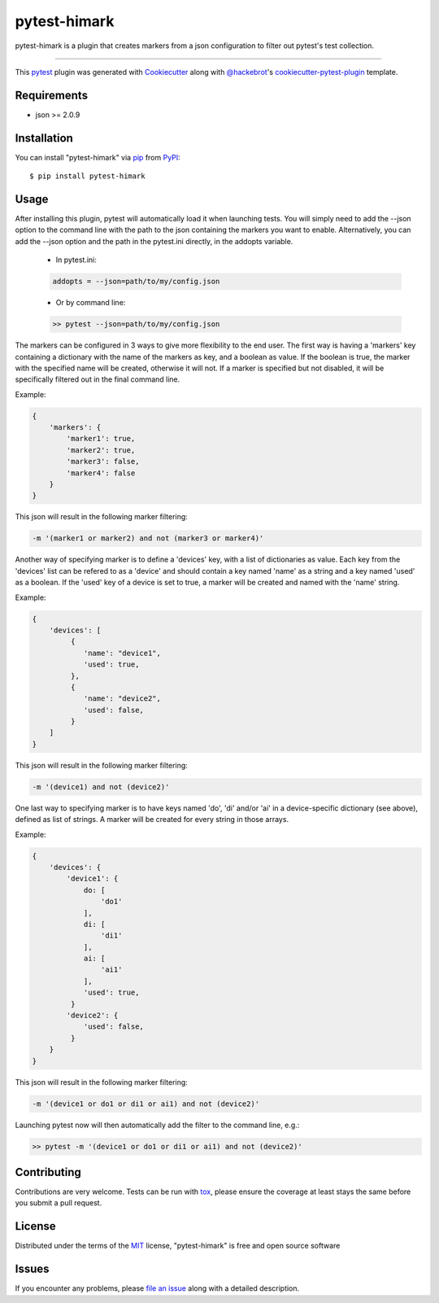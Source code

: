 =============
pytest-himark
=============

.. image:: https://img.shields.io/pypi/v/pytest-himark.svg
    :target: https://pypi.org/project/pytest-himark
    :alt: PyPI version

.. image:: https://img.shields.io/pypi/pyversions/pytest-himark.svg
    :target: https://pypi.org/project/pytest-himark
    :alt: Python versions

.. image:: https://github.com/supermete/pytest-himark/actions/workflows/main.yml/badge.svg
    :target: https://github.com/supermete/pytest-himark/actions/workflows/main.yml
    :alt: See Build Status on GitHub Actions

pytest-himark is a plugin that creates markers from a json configuration to filter out pytest's test collection.

----

This `pytest`_ plugin was generated with `Cookiecutter`_ along with `@hackebrot`_'s `cookiecutter-pytest-plugin`_ template.


Requirements
------------

* json >= 2.0.9


Installation
------------

You can install "pytest-himark" via `pip`_ from `PyPI`_::

    $ pip install pytest-himark


Usage
-----

After installing this plugin, pytest will automatically load it when launching tests.
You will simply need to add the --json option to the command line with the path to the
json containing the markers you want to enable. Alternatively, you can add the --json
option and the path in the pytest.ini directly, in the addopts variable.

    - In pytest.ini:

    .. code-block:: INI

        addopts = --json=path/to/my/config.json

    ..
    - Or by command line:

    .. code-block::

        >> pytest --json=path/to/my/config.json

    ..

The markers can be configured in 3 ways to give more flexibility to the end user.
The first way is having a 'markers' key containing a dictionary with the name of the markers as key, and a boolean as value.
If the boolean is true, the marker with the specified name will be created, otherwise it will not.
If a marker is specified but not disabled, it will be specifically filtered out in the final command line.

Example:

.. code-block:: JSON

    {
        'markers': {
            'marker1': true,
            'marker2': true,
            'marker3': false,
            'marker4': false
        }
    }
..
This json will result in the following marker filtering:

.. code-block::

    -m '(marker1 or marker2) and not (marker3 or marker4)'
..

Another way of specifying marker is to define a 'devices' key, with a list of dictionaries as value.
Each key from the 'devices' list can be refered to as a 'device' and should contain a key named 'name' as a string and a key named 'used' as a boolean.
If the 'used' key of a device is set to true, a marker will be created and named with the 'name' string.

Example:

.. code-block:: JSON

    {
        'devices': [
             {
                'name': "device1",
                'used': true,
             },
             {
                'name': "device2",
                'used': false,
             }
        ]
    }
..
This json will result in the following marker filtering:

.. code-block::

    -m '(device1) and not (device2)'
..

One last way to specifying marker is to have keys named 'do', 'di' and/or 'ai' in a device-specific dictionary (see above), defined as list of strings.
A marker will be created for every string in those arrays.

Example:

.. code-block:: JSON

    {
        'devices': {
            'device1': {
                do: [
                    'do1'
                ],
                di: [
                    'di1'
                ],
                ai: [
                    'ai1'
                ],
                'used': true,
             }
            'device2': {
                'used': false,
             }
        }
    }

..
This json will result in the following marker filtering:

.. code-block::

    -m '(device1 or do1 or di1 or ai1) and not (device2)'
..


Launching pytest now will then automatically add the filter to the command line, e.g.:

.. code-block:: python

    >> pytest -m '(device1 or do1 or di1 or ai1) and not (device2)'


Contributing
------------
Contributions are very welcome. Tests can be run with `tox`_, please ensure
the coverage at least stays the same before you submit a pull request.

License
-------

Distributed under the terms of the `MIT`_ license, "pytest-himark" is free and open source software


Issues
------

If you encounter any problems, please `file an issue`_ along with a detailed description.

.. _`Cookiecutter`: https://github.com/audreyr/cookiecutter
.. _`@hackebrot`: https://github.com/hackebrot
.. _`MIT`: https://opensource.org/licenses/MIT
.. _`BSD-3`: https://opensource.org/licenses/BSD-3-Clause
.. _`GNU GPL v3.0`: https://www.gnu.org/licenses/gpl-3.0.txt
.. _`Apache Software License 2.0`: https://www.apache.org/licenses/LICENSE-2.0
.. _`cookiecutter-pytest-plugin`: https://github.com/pytest-dev/cookiecutter-pytest-plugin
.. _`file an issue`: https://github.com/supermete/pytest-himark/issues
.. _`pytest`: https://github.com/pytest-dev/pytest
.. _`tox`: https://tox.readthedocs.io/en/latest/
.. _`pip`: https://pypi.org/project/pip/
.. _`PyPI`: https://pypi.org/project
